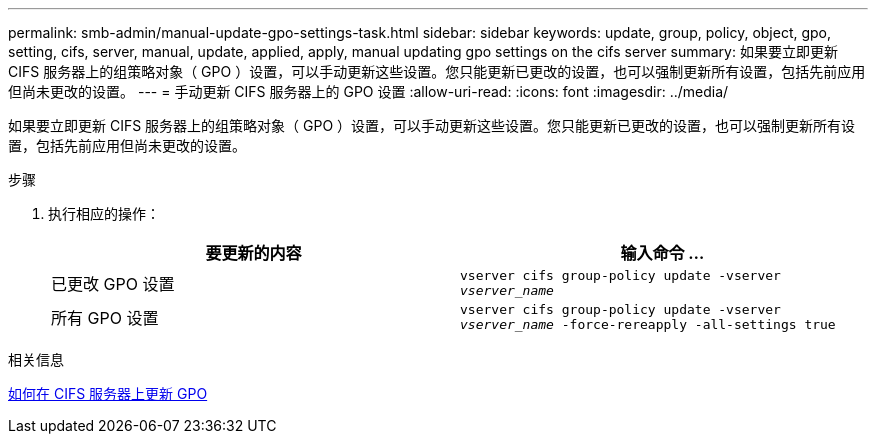 ---
permalink: smb-admin/manual-update-gpo-settings-task.html 
sidebar: sidebar 
keywords: update, group, policy, object, gpo, setting, cifs, server, manual, update, applied, apply, manual updating gpo settings on the cifs server 
summary: 如果要立即更新 CIFS 服务器上的组策略对象（ GPO ）设置，可以手动更新这些设置。您只能更新已更改的设置，也可以强制更新所有设置，包括先前应用但尚未更改的设置。 
---
= 手动更新 CIFS 服务器上的 GPO 设置
:allow-uri-read: 
:icons: font
:imagesdir: ../media/


[role="lead"]
如果要立即更新 CIFS 服务器上的组策略对象（ GPO ）设置，可以手动更新这些设置。您只能更新已更改的设置，也可以强制更新所有设置，包括先前应用但尚未更改的设置。

.步骤
. 执行相应的操作：
+
|===
| 要更新的内容 | 输入命令 ... 


 a| 
已更改 GPO 设置
 a| 
`vserver cifs group-policy update -vserver _vserver_name_`



 a| 
所有 GPO 设置
 a| 
`vserver cifs group-policy update -vserver _vserver_name_ -force-rereapply -all-settings true`

|===


.相关信息
xref:gpos-updated-server-concept.adoc[如何在 CIFS 服务器上更新 GPO]

